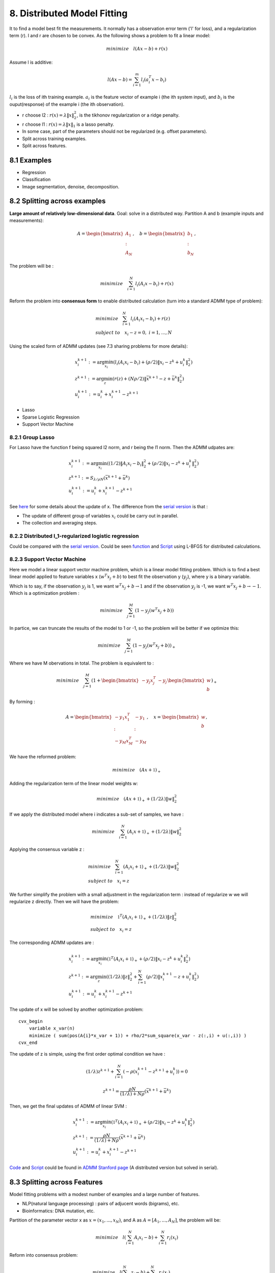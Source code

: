 8. Distributed Model Fitting
=================================

It to find a model best fit the measurements. It normally has a observation error term ('l' for loss), and a regularization term (r).
l and r are chosen to be convex.
As the following shows a problem to fit a linear model:

.. math::
  minimize \quad l(Ax - b) + r(x)

Assume l is additive:

.. math::
  l(Ax-b) = \sum_{i=1}^{m}l_{i}(a_{i}^{T}x - b_{i})

:math:`l_{i}` is the loss of ith training example. :math:`a_{i}` is the feature vector of example i (the ith system input), and
:math:`b_{i}` is the ouput(response) of the example i (the ith observation).

* r choose l2 : :math:`r(x) = \lambda\|x\|_{2}^{2}`, is the tikhonov regularization or a ridge penalty.
* r choose l1 : :math:`r(x) = \lambda\|x\|_{1}` is a lasso penalty.
* In some case, part of the parameters should not be regularized (e.g. offset parameters).

* Split across training examples.
* Split across features.

8.1 Examples
---------------------


* Regression
* Classification
* Image segmentation, denoise, decomposition.


8.2 Splitting across examples
----------------------------

**Large amount of relatively low-dimensional data**. Goal: solve in a distributed way.
Partition A and b (example inputs and measurements):

.. math::
  A = \begin{bmatrix} A_{1} \\ : \\ A_{N} \end{bmatrix}, \quad b = \begin{bmatrix} b_{1} \\ : \\ b_{N} \end{bmatrix},

The problem will be :

.. math::
  minimize \quad \sum_{i=1}^{N}l_{i}(A_{i}x - b_{i}) + r(x)

Reform the problem into **consensus form** to enable distributed calculation (turn into a standard ADMM type of problem):

.. math::
  \begin{align*}
  &minimize \quad \sum_{i=1}^{N}l_{i}(A_{i}x_{i} - b_{i}) + r(z) \\
  & subject\ to \quad x_{i}-z = 0, \ i = 1,..., N
  \end{align*}

Using the scaled form of ADMM updates (see 7.3 sharing problems for more details):

.. math::
  \begin{align*}
  & x_{i}^{k+1} := \arg\min_{x_{i}} (l_{i}(A_{i}x_{i} - b_{i}) + (\rho/2)\|x_{i} - z^{k} + u_{i}^{k} \|_{2}^{2}) \\
  & z^{k+1} := \arg\min_{z} (r(z) + (N\rho/2)\|\bar{x}^{k+1} - z + \bar{u}^{k} \|_{2}^{2}) \\
  & u_{i}^{k+1} := u_{i}^{k} + x_{i}^{k+1} - z^{k+1}
  \end{align*}

* Lasso
* Sparse Logistic Regression
* Support Vector Machine

8.2.1 Group Lasso
~~~~~~~~~~~~~~~~~~~~~~~~~~~~~~~

For Lasso have the function f being squared l2 norm, and r being the l1 norm. Then the ADMM udpates are:

.. math::
  \begin{align*}
  &x_{i}^{k+1} := \arg\min_{x_{i}} ((1/2)\|A_{i}x_{i} -b_{i}\|_{2}^{2} + (\rho/2)\|x_{i}-z^{k}+u_{i}^{k}\|_{2}^{2}) \\
  &z^{k+1}:= S_{\lambda/\rho N}(\bar{x}^{k+1} + \bar{u}^{k}) \\
  &u^{k+1}_{i} := u_{i}^{k} + x_{i}^{k+1} - z^{k+1}
  \end{align*}


See `here <https://cvx-learning.readthedocs.io/en/latest/ProximalAlgorithms/Applications.html#lasso>`_ for some details about the update of x.
The difference from the `serial version <https://cvx-learning.readthedocs.io/en/latest/ADMM/L1Norm.html#lasso>`_ is that :

* The update of different group of variables :math:`x_{i}` could be carry out in parallel.
* The collection and averaging steps.

8.2.2 Distributed l_1-regularized logistic regression
~~~~~~~~~~~~~~~~~~~~~~~~~~~~~~~~~~~~~~~~~~~~~~~~

Could be compared with the `serial version <https://cvx-learning.readthedocs.io/en/latest/ADMM/L1Norm.html#l1-regulaized-loss>`_.
Could be seen `function <http://stanford.edu/~boyd/papers/admm/logreg-l1/distr_l1_logreg.html>`_ and
`Script <http://stanford.edu/~boyd/papers/admm/logreg-l1/distr_l1_logreg_example.html>`_ using L-BFGS for distributed calculations.

8.2.3 Support Vector Machine
~~~~~~~~~~~~~~~~~~~~~~~~~~~~~~~~~~~~~~~~~

Here we model a linear support vector machine problem, which is a linear model fitting problem.
Which is to find a best linear model applied to feature variables x (:math:`w^{T}x_{j} + b`) to best fit the observation y (:math:`y_{j}`), where y is a binary variable.

Which is to say, if the observation :math:`y_{j}` is 1, we want :math:`w^{T}x_{j} + b \to 1`
and if the observation :math:`y_{j}` is -1, we want :math:`w^{T}x_{j} + b \to -1`.
Which is a optimization problem :

.. math::
  minimize \quad \sum_{j=1}^{M} (1-y_{j}(w^{T}x_{j}+b))

In partice, we can truncate the results of the model to 1 or -1, so the problem will be better if we optimize this:

.. math::
  minimize \quad \sum_{j=1}^{M} (1-y_{j}(w^{T}x_{j}+b))_{+}

Where we have M obervations in total. The problem is equivalent to :

.. math::
  minimize \quad \sum_{j=1}^{M}(1 + \begin{bmatrix} -y_{j}x_{j}^{T} & -y_{j} \end{bmatrix}
  \begin{bmatrix} w \\ b \end{bmatrix})_{+}

By forming :

.. math::
  A = \begin{bmatrix} -y_{1}x_{1}^{T} & -y_{1} \\ : & :\\ -y_{M}x_{M}^{T} & -y_{M} \end{bmatrix}, \quad
  x = \begin{bmatrix} w \\ b \end{bmatrix},

We have the reformed problem:

.. math::
  minimize \quad (Ax + \mathbb{1})_{+}

Adding the regularization term of the linear model weights w:

.. math::
  minimize \quad (Ax + \mathbb{1})_{+} + (1/2\lambda)\|w\|_{2}^{2}

If we apply the distributed model where i indicates a sub-set of samples, we have :

.. math::
  minimize \quad \sum_{i=1}^{N}(A_{i}x + \mathbb{1})_{+} + (1/2\lambda)\|w\|_{2}^{2}

Applying the consensus variable z :

.. math::
  \begin{align*}
  &minimize \quad \sum_{i=1}^{N}(A_{i}x_{i} + \mathbb{1})_{+} + (1/2\lambda)\|w\|_{2}^{2} \\
  &subject\ to \quad x_{i} = z
  \end{align*}

We further simplify the problem with a small adjustment in the regularization term : instead of
regularize w we will regularize z directly. Then we will have the problem:

.. math::
  \begin{align*}
  &minimize \quad \mathbb{1}^{T}(A_{i}x_{i} + \mathbb{1})_{+} + (1/2\lambda)\|z\|_{2}^{2} \\
  &subject\ to \quad x_{i} = z
  \end{align*}

The corresponding ADMM updates are :

.. math::
  \begin{align*}
  &x^{k+1}_{i} := \arg\min_{x_{i}} (\mathbb{1}^{T}(A_{i}x_{i} + \mathbb{1})_{+} + (\rho/2)\|x_{i} - z^{k} + u^{k}_{i}\|_{2}^{2}) \\
  &z^{k+1} := \arg\min_{z} ((1/2\lambda)\|z\|_{2}^{2} + \sum_{i=1}^{N} (\rho/2)\|x_{i}^{k+1} - z + u^{k}_{i}\|_{2}^{2}) \\
  &u^{k+1}_{i} := u_{i}^{k} + x^{k+1}_{i} - z^{k+1}
  \end{align*}

The update of x will be solved by another optimization problem::

  cvx_begin
      variable x_var(n)
      minimize ( sum(pos(A{i}*x_var + 1)) + rho/2*sum_square(x_var - z(:,i) + u(:,i)) )
  cvx_end

The update of z is simple, using the first order optimal condition we have :

.. math::
  (1/\lambda)z^{k+1} + \sum_{i=1}^{N}(-\rho(x_{i}^{k+1}- z^{k+1} + u^{k}_{i})) = 0

.. math::
  z^{k+1} = \frac{\rho N}{(1/\lambda) + N \rho}(\bar{x}^{k+1} + \bar{u}^{k})

Then, we get the final updates of ADMM of linear SVM :

.. math::
  \begin{align*}
  &x^{k+1}_{i} := \arg\min_{x_{i}} (\mathbb{1}^{T}(A_{i}x_{i} + \mathbb{1})_{+} + (\rho/2)\|x_{i} - z^{k} + u^{k}_{i}\|_{2}^{2}) \\
  &z^{k+1} := \frac{\rho N}{(1/\lambda) + N \rho}(\bar{x}^{k+1} + \bar{u}^{k})\\
  &u^{k+1}_{i} := u_{i}^{k} + x^{k+1}_{i} - z^{k+1}
  \end{align*}

`Code <http://stanford.edu/~boyd/papers/admm/svm/linear_svm.html>`_ and `Script <http://stanford.edu/~boyd/papers/admm/svm/linear_svm_example.html>`_
could be found in `ADMM Stanford page <http://stanford.edu/~boyd/papers/admm/>`_ (A distributed version but solved in serial).



8.3 Splitting across Features
-------------------------

Model fitting problems with a modest number of examples and a large number of features.

* NLP(natural language processing) : pairs of adjucent words (bigrams), etc.
* Bioinformatics: DNA mutation, etc.

Partition of the parameter vector x as :math:`x = (x_{1}, ..., x_{N})`, and A as :math:`A = [A_{1},...,A_{N}]`,
the problem will be:

.. math::
  minimize\quad l(\sum_{i=1}^{N} A_{i}x_{i} -b) + \sum_{i=1}^{N}r_{i}(x_{i})

Reform into consensus problem:

.. math::
  \begin{align*}
  & minimize \quad l(\sum_{i=1}^{N} z_{i} -b) + \sum_{i=1}^{N}r_{i}(x_{i}) \\
  & subject\ to \quad A_{i}x_{i} - z_{i} =0,\ i=1,...,N
  \end{align*}

The corresponding scaled form of ADMM is :

.. math::
  \begin{align*}
  & x_{i}^{k+1} := \arg\min_{x_{i}} (r_{i}(x_{i}) + (\rho/2)\|A_{i}x_{i} - z_{i}^{k} + u_{i}^{k} \|_{2}^{2}) \\
  & z^{k+1} := \arg\min_{z} (l(\sum_{i=1}^{N}z_{i}-b) + \sum_{i=1}^{N}(\rho/2)\|A_{i}x_{i}^{k+1} - z_{i} + u_{i}^{k} \|_{2}^{2}) \\
  & u_{i}^{k+1} := u_{i}^{k} + A_{i}x_{i}^{k+1} - z^{k+1}_{i}
  \end{align*}

8.3.1 Group Lasso
~~~~~~~~~~~~~~~~~~~~~~~~~~~~~~~~~~~~~~~~~~
